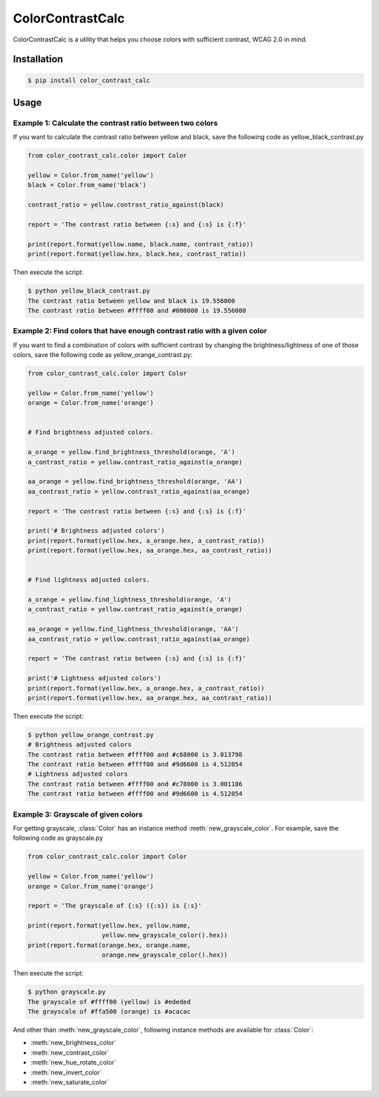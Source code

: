 ColorContrastCalc
=================

ColorContrastCalc is a utility that helps you choose colors with
sufficient contrast, WCAG 2.0 in mind.



Installation
------------

.. code-block:: bash

    $ pip install color_contrast_calc

Usage
-----



Example 1: Calculate the contrast ratio between two colors
^^^^^^^^^^^^^^^^^^^^^^^^^^^^^^^^^^^^^^^^^^^^^^^^^^^^^^^^^^

If you want to calculate the contrast ratio between yellow and black,
save the following code as yellow_black_contrast.py

.. code-block:: python

    from color_contrast_calc.color import Color

    yellow = Color.from_name('yellow')
    black = Color.from_name('black')

    contrast_ratio = yellow.contrast_ratio_against(black)

    report = 'The contrast ratio between {:s} and {:s} is {:f}'

    print(report.format(yellow.name, black.name, contrast_ratio))
    print(report.format(yellow.hex, black.hex, contrast_ratio))

Then execute the script:

.. code-block:: bash

    $ python yellow_black_contrast.py
    The contrast ratio between yellow and black is 19.556000
    The contrast ratio between #ffff00 and #000000 is 19.556000


Example 2: Find colors that have enough contrast ratio with a given color
^^^^^^^^^^^^^^^^^^^^^^^^^^^^^^^^^^^^^^^^^^^^^^^^^^^^^^^^^^^^^^^^^^^^^^^^^

If you want to find a combination of colors with sufficient contrast
by changing the brightness/lightness of one of those colors, save the
following code as yellow_orange_contrast.py:

.. code-block:: python

    from color_contrast_calc.color import Color

    yellow = Color.from_name('yellow')
    orange = Color.from_name('orange')


    # Find brightness adjusted colors.

    a_orange = yellow.find_brightness_threshold(orange, 'A')
    a_contrast_ratio = yellow.contrast_ratio_against(a_orange)

    aa_orange = yellow.find_brightness_threshold(orange, 'AA')
    aa_contrast_ratio = yellow.contrast_ratio_against(aa_orange)

    report = 'The contrast ratio between {:s} and {:s} is {:f}'

    print('# Brightness adjusted colors')
    print(report.format(yellow.hex, a_orange.hex, a_contrast_ratio))
    print(report.format(yellow.hex, aa_orange.hex, aa_contrast_ratio))


    # Find lightness adjusted colors.

    a_orange = yellow.find_lightness_threshold(orange, 'A')
    a_contrast_ratio = yellow.contrast_ratio_against(a_orange)

    aa_orange = yellow.find_lightness_threshold(orange, 'AA')
    aa_contrast_ratio = yellow.contrast_ratio_against(aa_orange)

    report = 'The contrast ratio between {:s} and {:s} is {:f}'

    print('# Lightness adjusted colors')
    print(report.format(yellow.hex, a_orange.hex, a_contrast_ratio))
    print(report.format(yellow.hex, aa_orange.hex, aa_contrast_ratio))

Then execute the script:

.. code-block:: bash

    $ python yellow_orange_contrast.py
    # Brightness adjusted colors
    The contrast ratio between #ffff00 and #c68000 is 3.013798
    The contrast ratio between #ffff00 and #9d6600 is 4.512054
    # Lightness adjusted colors
    The contrast ratio between #ffff00 and #c78000 is 3.001186
    The contrast ratio between #ffff00 and #9d6600 is 4.512054

Example 3: Grayscale of given colors
^^^^^^^^^^^^^^^^^^^^^^^^^^^^^^^^^^^^

For getting grayscale, :class:`Color` has an instance method
:meth:`new_grayscale_color`.
For example, save the following code as grayscale.py

.. code-block:: python

    from color_contrast_calc.color import Color

    yellow = Color.from_name('yellow')
    orange = Color.from_name('orange')

    report = 'The grayscale of {:s} ({:s}) is {:s}'

    print(report.format(yellow.hex, yellow.name,
                        yellow.new_grayscale_color().hex))
    print(report.format(orange.hex, orange.name,
                        orange.new_grayscale_color().hex))

Then execute the script:

.. code-block:: bash

    $ python grayscale.py
    The grayscale of #ffff00 (yellow) is #ededed
    The grayscale of #ffa500 (orange) is #acacac

And other than :meth:`new_grayscale_color`, following instance methods
are available for :class:`Color`:

* :meth:`new_brightness_color`
* :meth:`new_contrast_color`
* :meth:`new_hue_rotate_color`
* :meth:`new_invert_color`
* :meth:`new_saturate_color`
